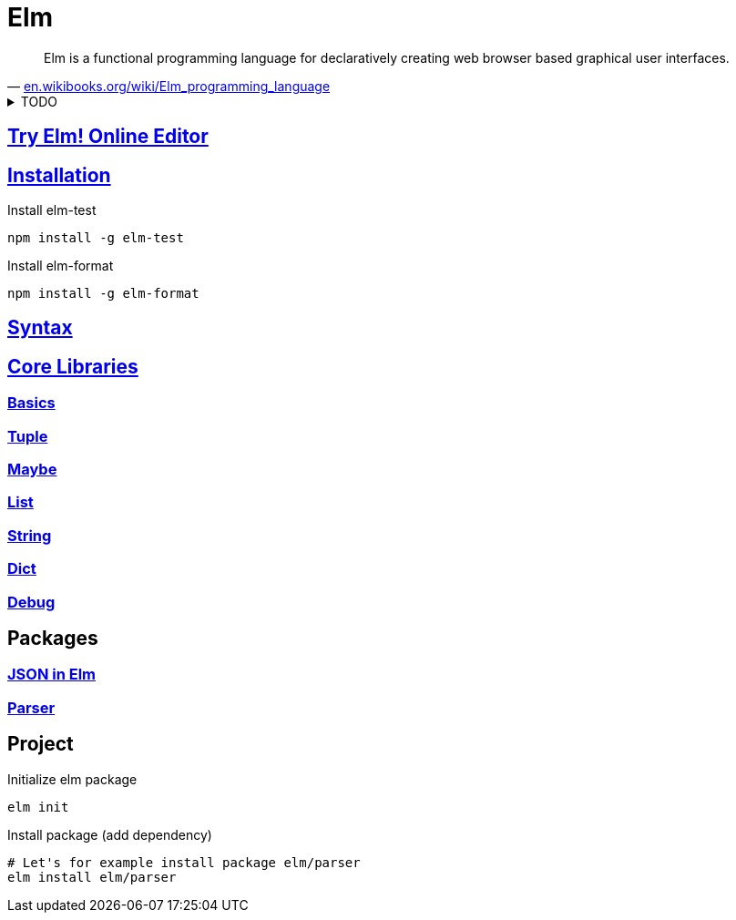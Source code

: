 = Elm
:hide-uri-scheme:
:stylesheet: ../../style.css
:linkcss:

"Elm is a functional programming language for declaratively creating web browser based graphical user interfaces."
-- https://en.wikibooks.org/wiki/Elm_programming_language

.TODO
[%collapsible]
====
* https://semver.org/[Semantic Versioning 2.0.0]
* Redux pattern.
* Elm is inserted as bundle into a div.
* Elm compiler is implemented in haskell.
* https://www.schoolofhaskell.com/user/griba/elm-from-a-haskell-perspective
====

== https://elm-lang.org/try[Try Elm! Online Editor]

== https://guide.elm-lang.org/install/elm.html[Installation]

.Install elm-test
[source, console]
npm install -g elm-test

.Install elm-format
[source, console]
npm install -g elm-format

== https://elm-lang.org/docs/syntax[Syntax]

== https://package.elm-lang.org/packages/elm/core/latest/[Core Libraries]

=== https://package.elm-lang.org/packages/elm/core/latest/Basics[Basics]

=== https://package.elm-lang.org/packages/elm/core/latest/Tuple[Tuple]

=== https://package.elm-lang.org/packages/elm/core/latest/Maybe[Maybe]

=== https://package.elm-lang.org/packages/elm/core/latest/List[List]

=== https://package.elm-lang.org/packages/elm/core/latest/String[String]

=== https://package.elm-lang.org/packages/elm/core/latest/Dict[Dict]

=== https://package.elm-lang.org/packages/elm/core/latest/Debug[Debug]

== Packages

=== https://package.elm-lang.org/packages/elm/json/latest/[JSON in Elm]

=== https://package.elm-lang.org/packages/elm/parser/latest/Parser[Parser]

== Project

.Initialize elm package
[source, console]
elm init

.Install package (add dependency)
[source, console]
----
# Let's for example install package elm/parser
elm install elm/parser
----
